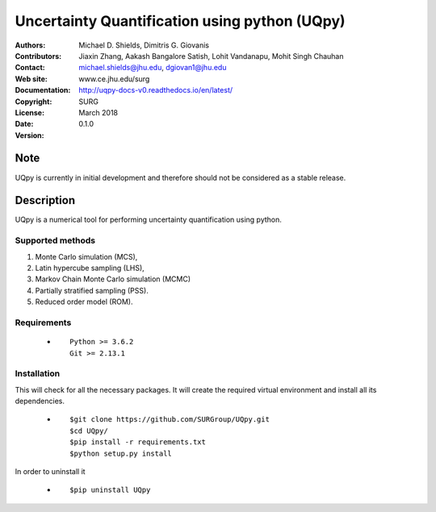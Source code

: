 
*******************************************
Uncertainty Quantification using python (UQpy)
*******************************************

|logo|

:Authors: Michael D. Shields, Dimitris G. Giovanis
:Contributors: Jiaxin Zhang, Aakash Bangalore Satish, Lohit Vandanapu, Mohit Singh Chauhan
:Contact: michael.shields@jhu.edu, dgiovan1@jhu.edu
:Web site: www.ce.jhu.edu/surg
:Documentation: http://uqpy-docs-v0.readthedocs.io/en/latest/
:Copyright: SURG 
:License:
:Date: March 2018
:Version: 0.1.0

Note
====

UQpy is currently in initial development and therefore should not be
considered as a stable release.

Description
===========

UQpy is a numerical tool for performing uncertainty quantification
using python.

Supported methods
-----------------

1. Monte Carlo simulation (MCS), 
2. Latin hypercube sampling (LHS), 
3. Markov Chain Monte Carlo simulation (MCMC) 
4. Partially stratified sampling (PSS).
5. Reduced order model (ROM).


Requirements
------------

            * ::
            
                Python >= 3.6.2
                Git >= 2.13.1


Installation
------------

This will check for all the necessary packages. It will create the required virtual environment and install all its dependencies. 

            * ::

                        $git clone https://github.com/SURGroup/UQpy.git
                        $cd UQpy/
                        $pip install -r requirements.txt
                        $python setup.py install  

 

In order to uninstall it

            * ::

                        $pip uninstall UQpy


.. |logo| image:: logo.jpg
    :target: https://gihub.com/SURGroup/UQpy
